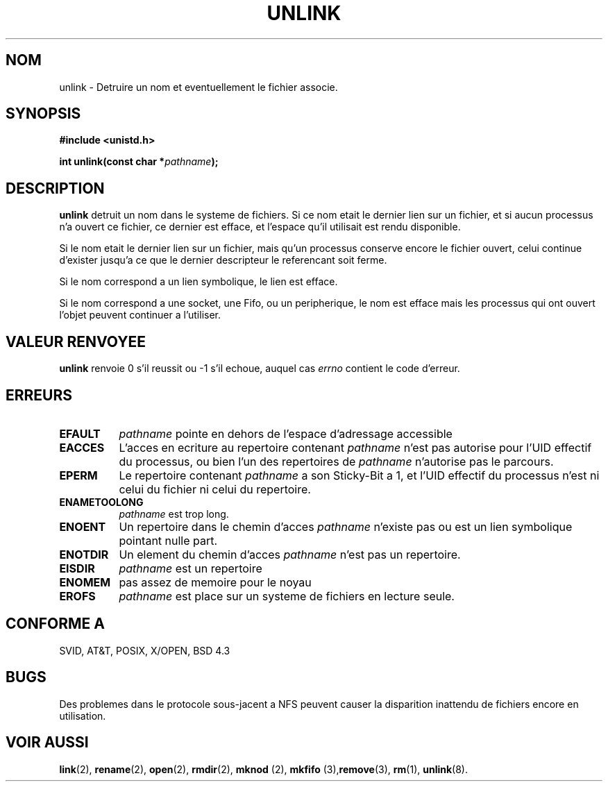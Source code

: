 .\" Hey Emacs! This file is -*- nroff -*- source.
.\"
.\" This manpage is Copyright (C) 1992 Drew Eckhardt;
.\"                               1993 Ian Jackson.
.\"
.\" Permission is granted to make and distribute verbatim copies of this
.\" manual provided the copyright notice and this permission notice are
.\" preserved on all copies.
.\"
.\" Permission is granted to copy and distribute modified versions of this
.\" manual under the conditions for verbatim copying, provided that the
.\" entire resulting derived work is distributed under the terms of a
.\" permission notice identical to this one
.\" 
.\" Since the Linux kernel and libraries are constantly changing, this
.\" manual page may be incorrect or out-of-date.  The author(s) assume no
.\" responsibility for errors or omissions, or for damages resulting from
.\" the use of the information contained herein.  The author(s) may not
.\" have taken the same level of care in the production of this manual,
.\" which is licensed free of charge, as they might when working
.\" professionally.
.\" 
.\" Formatted or processed versions of this manual, if unaccompanied by
.\" the source, must acknowledge the copyright and authors of this work.
.\"
.\" Modified Sat Jul 24 13:00:50 1993 by Rik Faith (faith@cs.unc.edu)
.\"
.\" Traduction 15/10/1996 par Christophe Blaess (ccb@club-internet.fr)
.\"
.TH UNLINK 2 "15 Octobre 1996" Linux "Manuel du programmeur Linux"
.SH NOM
unlink \- Detruire un nom et eventuellement le fichier associe.
.SH SYNOPSIS
.B #include <unistd.h>
.sp
.BI "int unlink(const char *" pathname );
.SH DESCRIPTION
.B unlink
detruit un nom dans le systeme de fichiers. Si ce nom etait le
dernier lien sur un fichier, et si aucun processus n'a ouvert
ce fichier, ce dernier est efface, et l'espace qu'il utilisait
est rendu disponible.

Si le nom etait le dernier lien sur un fichier, mais qu'un
processus conserve encore le fichier ouvert, celui continue
d'exister jusqu'a ce que le dernier descripteur le referencant
soit ferme.

Si le nom correspond a un lien symbolique, le lien est efface.

Si le nom correspond a une socket, une Fifo, ou un peripherique,
le nom est efface mais les processus qui ont ouvert l'objet
peuvent continuer a l'utiliser.
.SH "VALEUR RENVOYEE"
.B unlink
renvoie 0 s'il reussit ou \-1 s'il echoue, auquel cas
.I errno
contient le code d'erreur.
.SH ERREURS
.TP 0.8i
.B EFAULT
.IR pathname " pointe en dehors de l'espace d'adressage accessible"
.TP
.B EACCES
L'acces en ecriture au repertoire contenant
.I pathname
n'est pas autorise pour l'UID effectif du processus, ou bien
l'un des repertoires de
.IR pathname
n'autorise pas le parcours.
.TP
.B EPERM
Le repertoire contenant
.I pathname
a son Sticky\-Bit a 1, et l'UID effectif du processus n'est
ni celui du fichier ni celui du repertoire.
.TP
.B ENAMETOOLONG
.IR pathname " est trop long."
.TP
.B ENOENT
Un repertoire dans le chemin d'acces
.I pathname
n'existe pas ou est un lien symbolique pointant nulle part.
.TP
.B ENOTDIR
Un element du chemin d'acces
.I pathname
n'est pas un repertoire.
.TP
.B EISDIR
.I pathname
est un repertoire
.TP
.B ENOMEM
pas assez de memoire pour le noyau
.TP
.B EROFS
.I pathname
est place sur un systeme de fichiers en lecture seule.
.SH "CONFORME A"
SVID, AT&T, POSIX, X/OPEN, BSD 4.3
.SH BUGS
Des problemes dans le protocole sous\-jacent a NFS peuvent
causer la disparition inattendu de fichiers encore en
utilisation.
.SH "VOIR AUSSI"
.BR link "(2), " rename "(2), " open "(2), " rmdir (2),
.BR " mknod "(2), " mkfifo "(3), remove "(3), " rm "(1), " unlink (8).
